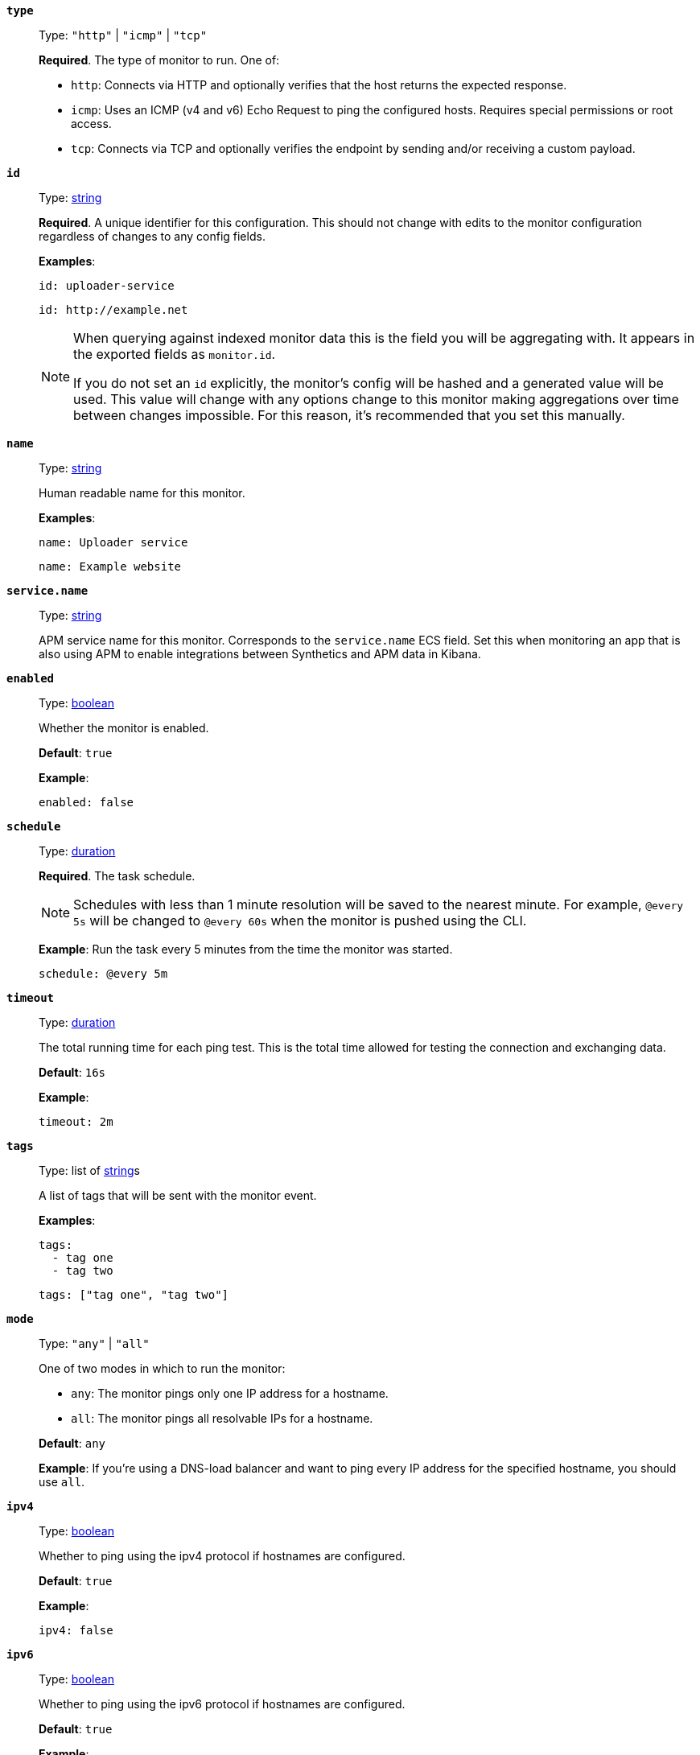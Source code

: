 [[monitor-type]]
*`type`*::
Type: `"http"` | `"icmp"` | `"tcp"`
+
*Required*. The type of monitor to run. One of:
+
* `http`: Connects via HTTP and optionally verifies that the host returns the expected response.
* `icmp`: Uses an ICMP (v4 and v6) Echo Request to ping the configured hosts. Requires special permissions or root access.
* `tcp`: Connects via TCP and optionally verifies the endpoint by sending and/or receiving a custom payload.

[[monitor-id]]
*`id`*::
Type: <<synthetics-lightweight-data-string,string>>
+
--
*Required*. A unique identifier for this configuration. This should not change with edits to the monitor configuration regardless of changes to any config fields.

*Examples*:

[source,yaml]
----
id: uploader-service
----

[source,yaml]
----
id: http://example.net
----

[NOTE]
====
When querying against indexed monitor data this is the field you will be aggregating with. It appears in the exported fields as `monitor.id`.

If you do not set an `id` explicitly, the monitor's config will be hashed and a generated value will be used. This value will change with any options change to this monitor making aggregations over time between changes impossible. For this reason, it's recommended that you set this manually.
====
--

[[monitor-name]]
*`name`*::
Type: <<synthetics-lightweight-data-string,string>>
+
--
Human readable name for this monitor.

*Examples*:

[source,yaml]
----
name: Uploader service
----

[source,yaml]
----
name: Example website
----
--

[[monitor-service_name]]
*`service.name`*::
Type: <<synthetics-lightweight-data-string,string>>
+
APM service name for this monitor. Corresponds to the `service.name` ECS field. Set this when monitoring an app that is also using APM to enable integrations between Synthetics and APM data in Kibana.


[[monitor-enabled]]
*`enabled`*::
Type: <<synthetics-lightweight-data-bool,boolean>>
+
--
Whether the monitor is enabled.

*Default*: `true`

*Example*:

[source,yaml]
----
enabled: false
----
--

[[monitor-schedule]]
*`schedule`*::
Type: <<synthetics-lightweight-data-duration,duration>>
+
--
*Required*. The task schedule.

NOTE: Schedules with less than 1 minute resolution will be saved to the nearest minute. For example, `@every 5s` will be changed to `@every 60s` when the monitor is pushed using the CLI.

*Example*:
Run the task every 5 minutes from the time the monitor was started.

[source,yaml]
----
schedule: @every 5m
----
--

[[monitor-timeout]]
*`timeout`*::
Type: <<synthetics-lightweight-data-duration,duration>>
+
--
The total running time for each ping test. This is the total time allowed for testing the connection and exchanging data.

*Default*: `16s`

*Example*:

[source,yaml]
----
timeout: 2m
----
--

[[monitor-tags]]
*`tags`*::
Type: list of <<synthetics-lightweight-data-string,string>>s
+
--
A list of tags that will be sent with the monitor event.

*Examples*:

[source,yaml]
----
tags:
  - tag one
  - tag two
----

[source,yaml]
----
tags: ["tag one", "tag two"]
----
--

[[monitor-mode]]
*`mode`*::
Type: `"any"` | `"all"`
+
--
One of two modes in which to run the monitor:

* `any`: The monitor pings only one IP address for a hostname.
* `all`: The monitor pings all resolvable IPs for a hostname.

*Default*: `any`

*Example*:
If you're using a DNS-load balancer and want to ping every IP address for the specified hostname, you should use `all`.
--

[[monitor-ipv4]]
*`ipv4`*::
Type: <<synthetics-lightweight-data-bool,boolean>>
+
--
Whether to ping using the ipv4 protocol if hostnames are configured.

*Default*: `true`

*Example*:

[source,yaml]
----
ipv4: false
----
--

[[monitor-ipv6]]
*`ipv6`*::
Type: <<synthetics-lightweight-data-bool,boolean>>
+
--
Whether to ping using the ipv6 protocol if hostnames are configured.

*Default*: `true`

*Example*:

[source,yaml]
----
ipv6: false
----
--

[[monitor-alert]]
*`alert`*::
Enable or disable alerts on this monitor. Read more about alerts in <<synthetics-settings-alerting>>.
*`status.enabled`* (<<synthetics-lightweight-data-bool,boolean>>):::
Enable monitor status alerts on this monitor.
+
--
*Default*: `true`

*Example*:

[source,yaml]
----
alert.status.enabled: true
----
--
+
*`tls.enabled`* (<<synthetics-lightweight-data-bool,boolean>>):::
Enable TLS certificate alerts on this monitor.
+
--
*Default*: `true`

*Example*:

[source,yaml]
----
alert.tls.enabled: true
----
--

[[monitor-retest_on_failure]]
*`retest_on_failure`*::
Type: <<synthetics-lightweight-data-bool,boolean>>
+
--
Enable or disable retesting when a monitor fails. Default is `true`.

By default, monitors are automatically retested if the monitor goes from "up" to "down". If the result of the retest is also "down", an error will be created, and if configured, an alert sent. Then the monitor will resume running according to the defined schedule. Using `retestOnFailure` can reduce noise related to transient problems.

*Example*:

[source,yaml]
----
retest_on_failure: false
----
--

[[monitor-locations]]
*`locations`*::
Type: list of https://github.com/elastic/synthetics/blob/{synthetics_version}/src/locations/public-locations.ts#L28-L37[`SyntheticsLocationsType`]
+
--
Where to deploy the monitor. You can deploy monitors in multiple locations to detect differences in availability and response times across those locations.

To list available locations you can:

* Run the <<elastic-synthetics-locations-command,`elastic-synthetics locations` command>>.
* Find `Synthetics` in the {kibana-ref}/introduction.html#kibana-navigation-search[global search field] and click *Create monitor*. Locations will be listed in _Locations_.

*Examples*:

[source,yaml]
----
locations: ["japan", "india"]
----

[source,yaml]
----
locations:
  - japan
  - india
----

[NOTE]
====
This can also be set using
<<synthetics-configuration-monitor,`monitor.locations` in the project configuration file>>
or via the CLI using the <<elastic-synthetics-push-command,`--location` flag on `push`>>.

The value defined via the CLI takes precedence over the value defined in the lightweight monitor configuration,
and the value defined in the lightweight monitor configuration takes precedence over the value defined in _project_ configuration file.
====
--

[[monitor-private_locations]]
*`private_locations`*::
Type: list of <<synthetics-lightweight-data-string,string>>s
+
--
The <<synthetics-private-location,{private-location}s>> to which the monitors will be deployed. These {private-location}s refer to locations hosted and managed by you, whereas  `locations` are hosted by Elastic. You can specify a {private-location} using the location's name.

To list available {private-location}s you can:

* Run the <<elastic-synthetics-locations-command,`elastic-synthetics locations` command>> and specify the {kib} URL of the deployment. This will fetch all available private locations associated with the deployment.
* Find `Synthetics` in the {kibana-ref}/introduction.html#kibana-navigation-search[global search field] and click *Create monitor*. {private-location}s will be listed in _Locations_.

*Examples*:

[source,yaml]
----
private_locations: ["Private Location 1", "Private Location 2"]
----

[source,yaml]
----
private_locations:
  - Private Location 1
  - Private Location 2
----

[NOTE]
====
This can also be set using
<<synthetics-configuration-monitor,`monitor.privateLocations` in the project configuration file>>
or via the CLI using the <<elastic-synthetics-push-command,`--privateLocations` flag on `push`>>.

The value defined via the CLI takes precedence over the value defined in the lightweight monitor configuration,
and the value defined in the lightweight monitor configuration takes precedence over the value defined in _project_ configuration file.
====
--

[[monitor-fields]]
*`fields`*::
A list of key-value pairs that will be sent with each monitor event.
The `fields` are appended to {es} documents as `labels`,
and those labels are displayed in {kib} in the _Monitor details_ panel in the
<<synthetics-analyze-individual-monitors-overview,individual monitor's _Overview_ tab>>.
+
--
*Examples*:

[source,yaml]
----
fields:
  foo: bar
  team: synthetics
----

[source,yaml]
----
fields.foo: bar
fields.team: synthetics
----
--
